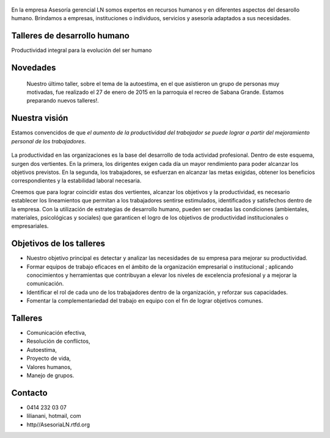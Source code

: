.. figure:: media/Baniere.jpg
    :align: center
    :width: 100%

En la empresa Asesoría gerencial LN somos expertos en recursos humanos y en
diferentes aspectos del desarollo
humano. Brindamos a empresas, instituciones o individuos, servicios y asesoría
adaptados a sus necesidades.


Talleres de desarrollo humano
-----------------------------

Productividad integral para la evolución del ser humano

Novedades
---------

    Nuestro último taller, sobre el tema de la autoestima, en el que asistieron un grupo de personas muy motivadas,
    fue realizado el 27 de enero de 2015 en la parroquia el recreo de
    Sabana Grande. 
    Estamos preparando nuevos talleres!.

Nuestra visión
--------------

Estamos convencidos de que *el aumento de la productividad del trabajador
se puede lograr a partir del mejoramiento personal de los trabajadores*.

.. figure:: media/homo_vitruvio.jpg

La productividad en las organizaciones es la base del desarrollo de toda
actividad profesional. Dentro de este esquema, surgen dos vertientes. En la
primera, los dirigentes exigen cada día un mayor rendimiento para poder
alcanzar los objetivos previstos. En la segunda, los trabajadores, se
esfuerzan en alcanzar las metas exigidas, obtener los beneficios
correspondientes y la estabilidad laboral necesaria.

Creemos que para lograr coincidir estas dos vertientes, alcanzar los
objetivos y la productividad, es necesario establecer los lineamientos que
permitan a los trabajadores sentirse estimulados, identificados y satisfechos
dentro de la empresa. Con la utilización de estrategias de desarrollo humano,
pueden ser creadas las condiciones (ambientales, materiales, psicológicas y
sociales) que garanticen el logro de los objetivos de productividad
institucionales o empresariales.

Objetivos de los talleres
-------------------------

*   Nuestro objetivo principal es detectar y analizar las necesidades de su
    empresa para mejorar su productividad.

*   Formar equipos de trabajo eficaces en el ámbito de la organización
    empresarial o institucional ; aplicando conocimientos y herramientas que
    contribuyan a elevar los niveles de excelencia profesional y a mejorar la
    comunicación.

*   Identificar el rol de cada uno de los trabajadores dentro de la
    organización, y reforzar sus capacidades.

*   Fomentar la complementariedad del trabajo en equipo con el fin de lograr
    objetivos comunes.

Talleres
--------
*   Comunicación efectiva,
*   Resolución de conflictos,
*   Autoestima,
*   Proyecto de vida,
*   Valores humanos,
*   Manejo de grupos.

Contacto
--------


*   0414 232 03 07
*   lilianani, hotmail, com
*   http//AsesoriaLN.rtfd.org

